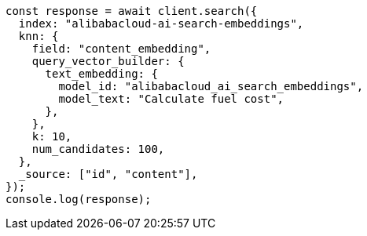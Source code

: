 // This file is autogenerated, DO NOT EDIT
// Use `node scripts/generate-docs-examples.js` to generate the docs examples

[source, js]
----
const response = await client.search({
  index: "alibabacloud-ai-search-embeddings",
  knn: {
    field: "content_embedding",
    query_vector_builder: {
      text_embedding: {
        model_id: "alibabacloud_ai_search_embeddings",
        model_text: "Calculate fuel cost",
      },
    },
    k: 10,
    num_candidates: 100,
  },
  _source: ["id", "content"],
});
console.log(response);
----
